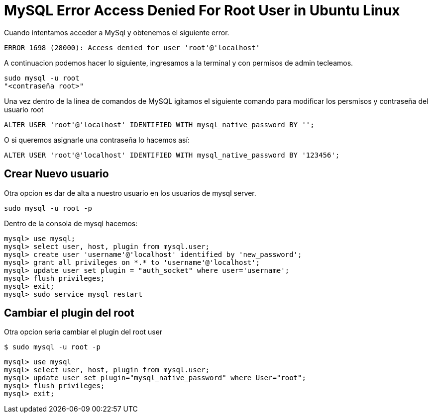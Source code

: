= MySQL Error Access Denied For Root User in Ubuntu Linux

Cuando intentamos acceder a MySql y obtenemos el siguiente error.
    
    ERROR 1698 (28000): Access denied for user 'root'@'localhost'
    
A continuacion podemos hacer lo siguiente, ingresamos a la terminal y con permisos de admin tecleamos.

    sudo mysql -u root
    "<contraseña root>"

Una vez dentro de la linea de comandos de MySQL igitamos el siguiente comando para modificar los persmisos y contraseña
del usuario root

    ALTER USER 'root'@'localhost' IDENTIFIED WITH mysql_native_password BY '';

O si queremos asignarle una contraseña lo hacemos así:

    ALTER USER 'root'@'localhost' IDENTIFIED WITH mysql_native_password BY '123456';


== Crear Nuevo usuario

Otra opcion es dar de alta a nuestro usuario en los usuarios de mysql server.

       sudo mysql -u root -p

Dentro de la consola de mysql hacemos:
 
       mysql> use mysql;
       mysql> select user, host, plugin from mysql.user;
       mysql> create user 'username'@'localhost' identified by 'new_password';
       mysql> grant all privileges on *.* to 'username'@'localhost';
       mysql> update user set plugin = "auth_socket" where user='username';
       mysql> flush privileges;
       mysql> exit;
       mysql> sudo service mysql restart
       
== Cambiar el plugin del root

Otra opcion seria cambiar el plugin del root user 
            
        $ sudo mysql -u root -p
        
        mysql> use mysql
        mysql> select user, host, plugin from mysql.user;
        mysql> update user set plugin="mysql_native_password" where User="root";
        mysql> flush privileges;
        mysql> exit;
